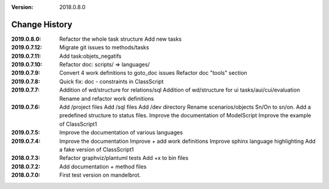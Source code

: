 :version: 2018.0.8.0

Change History
==============

:2019.0.8.0:
    Refactor the whole task structure
    Add new tasks
:2019.0.7.12:
    Migrate git issues to methods/tasks
:2019.0.7.11:
    Add task:objets_negatifs
:2019.0.7.10:
    Refactor doc: scripts/ => languages/
:2019.0.7.9:
    Convert 4 work definitions to goto_doc issues
    Refactor doc "tools" section
:2019.0.7.8:
    Quick fix: doc - constraints in ClassScript
:2019.0.7.7:
    Addition of wd/structure for relations/sql
    Addition of wd/structure for ui tasks/aui/cui/evaluation
    Rename and refactor work definitions
:2019.0.7.6:
    Add /project files
    Add /sql files
    Add /dev directory
    Rename scenarios/objects Sn/On to sn/on.
    Add a predefined structure to status files.
    Improve the documentation of ModelScript
    Improve the example of ClassScript1
:2019.0.7.5:
    Improve the documentation of various languages
:2019.0.7.4:
    Improve the documentation
    Improve + add work definitions
    Improve sphinx language highlighting
    Add a fake version of ClassScript1
:2018.0.7.3:
    Refactor graphviz/plantuml tests
    Add +x to bin files
:2018.0.7.2:
    Add documentation + method files
:2018.0.7.0:
    First test version on mandelbrot.
